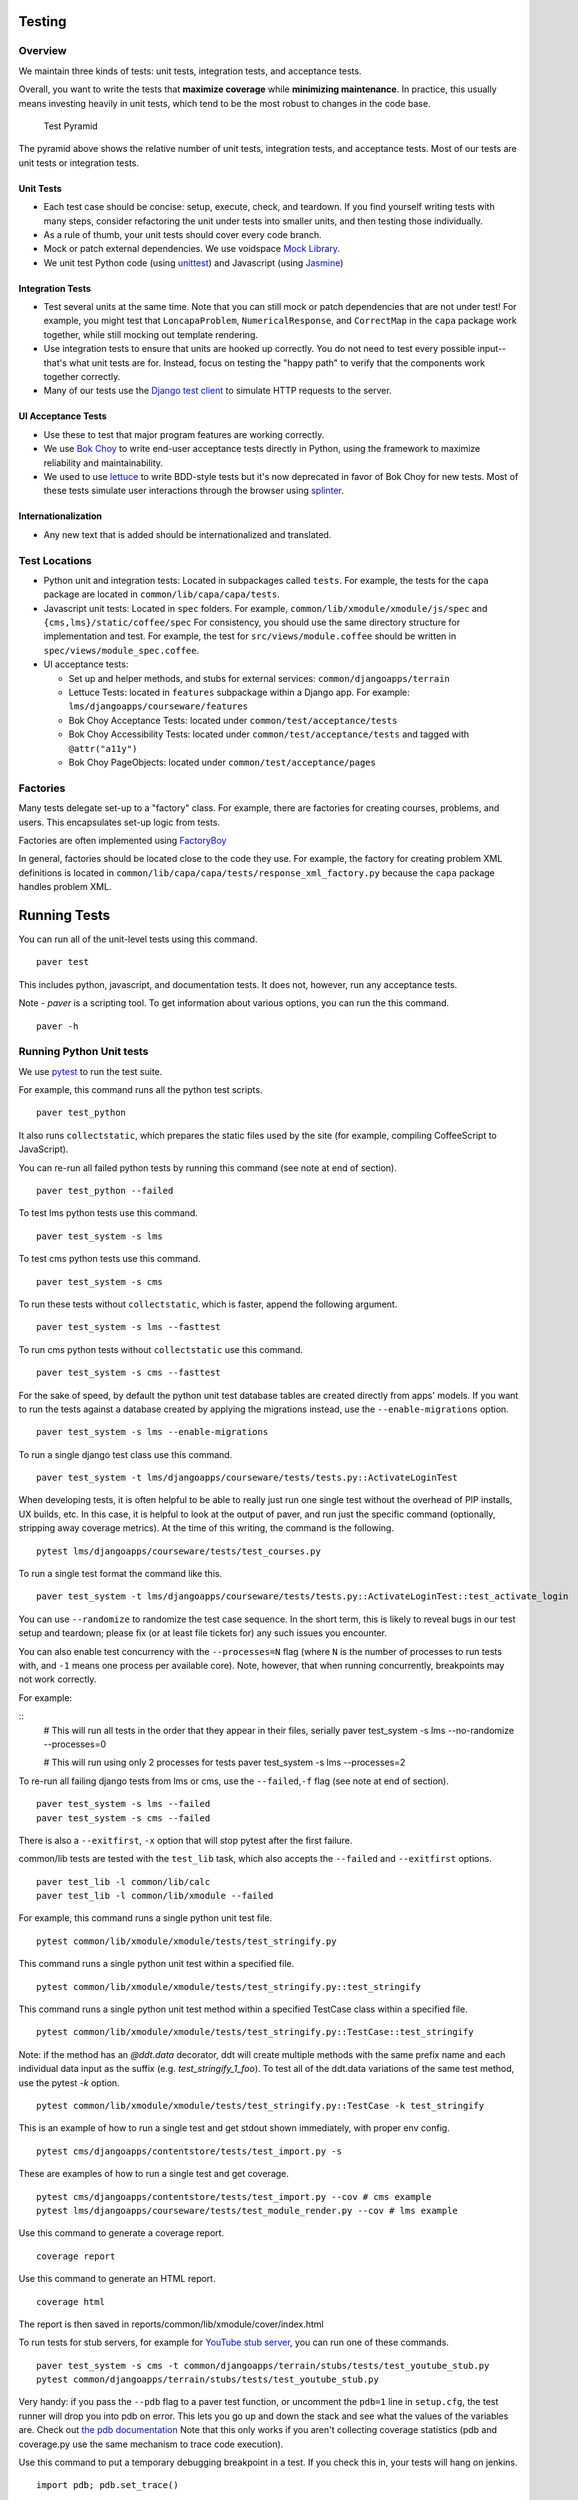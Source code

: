 Testing
=======

Overview
--------

We maintain three kinds of tests: unit tests, integration tests, and
acceptance tests.

Overall, you want to write the tests that **maximize coverage** while
**minimizing maintenance**. In practice, this usually means investing
heavily in unit tests, which tend to be the most robust to changes in
the code base.

.. figure:: test_pyramid.png
   :alt: Test Pyramid

   Test Pyramid

The pyramid above shows the relative number of unit tests, integration
tests, and acceptance tests. Most of our tests are unit tests or
integration tests.

Unit Tests
~~~~~~~~~~

-  Each test case should be concise: setup, execute, check, and
   teardown. If you find yourself writing tests with many steps,
   consider refactoring the unit under tests into smaller units, and
   then testing those individually.

-  As a rule of thumb, your unit tests should cover every code branch.

-  Mock or patch external dependencies. We use voidspace
   `Mock Library <http://www.voidspace.org.uk/python/mock/>`__.

-  We unit test Python code (using
   `unittest <http://docs.python.org/2/library/unittest.html>`__) and
   Javascript (using `Jasmine <http://jasmine.github.io/>`__)

Integration Tests
~~~~~~~~~~~~~~~~~

-  Test several units at the same time. Note that you can still mock or
   patch dependencies that are not under test! For example, you might
   test that ``LoncapaProblem``, ``NumericalResponse``, and
   ``CorrectMap`` in the ``capa`` package work together, while still
   mocking out template rendering.

-  Use integration tests to ensure that units are hooked up correctly.
   You do not need to test every possible input--that's what unit tests
   are for. Instead, focus on testing the "happy path" to verify that
   the components work together correctly.

-  Many of our tests use the `Django test
   client <https://docs.djangoproject.com/en/dev/topics/testing/overview/>`__
   to simulate HTTP requests to the server.

UI Acceptance Tests
~~~~~~~~~~~~~~~~~~~

-  Use these to test that major program features are working correctly.

-  We use `Bok
   Choy <http://bok-choy.readthedocs.org/en/latest/tutorial.html>`__ to
   write end-user acceptance tests directly in Python, using the
   framework to maximize reliability and maintainability.

-  We used to use `lettuce <http://lettuce.it/>`__ to write BDD-style
   tests but it's now deprecated in favor of Bok Choy for new tests.
   Most of these tests simulate user interactions through the browser
   using `splinter <http://splinter.cobrateam.info/>`__.

Internationalization
~~~~~~~~~~~~~~~~~~~~

-  Any new text that is added should be internationalized and translated.


Test Locations
--------------

-  Python unit and integration tests: Located in subpackages called
   ``tests``. For example, the tests for the ``capa`` package are
   located in ``common/lib/capa/capa/tests``.

-  Javascript unit tests: Located in ``spec`` folders. For example,
   ``common/lib/xmodule/xmodule/js/spec`` and
   ``{cms,lms}/static/coffee/spec`` For consistency, you should use the
   same directory structure for implementation and test. For example,
   the test for ``src/views/module.coffee`` should be written in
   ``spec/views/module_spec.coffee``.

-  UI acceptance tests:

   -  Set up and helper methods, and stubs for external services:
      ``common/djangoapps/terrain``
   -  Lettuce Tests: located in ``features`` subpackage within a Django
      app. For example: ``lms/djangoapps/courseware/features``
   -  Bok Choy Acceptance Tests: located under ``common/test/acceptance/tests``
   -  Bok Choy Accessibility Tests: located under ``common/test/acceptance/tests`` and tagged with ``@attr("a11y")``
   -  Bok Choy PageObjects: located under ``common/test/acceptance/pages``

Factories
---------

Many tests delegate set-up to a "factory" class. For example, there are
factories for creating courses, problems, and users. This encapsulates
set-up logic from tests.

Factories are often implemented using
`FactoryBoy <https://readthedocs.org/projects/factoryboy/>`__

In general, factories should be located close to the code they use. For
example, the factory for creating problem XML definitions is located in
``common/lib/capa/capa/tests/response_xml_factory.py`` because the
``capa`` package handles problem XML.

Running Tests
=============

You can run all of the unit-level tests using this command.

::

    paver test

This includes python, javascript, and documentation tests. It does not,
however, run any acceptance tests.

Note -
`paver` is a scripting tool. To get information about various options, you can run the this command.

::

    paver -h

Running Python Unit tests
-------------------------

We use `pytest <https://pytest.org/>`__ to run the test suite.

For example, this command runs all the python test scripts.

::

    paver test_python

It also runs ``collectstatic``, which prepares the
static files used by the site (for example, compiling CoffeeScript to
JavaScript).

You can re-run all failed python tests by running this command (see note at end of
section).

::

    paver test_python --failed

To test lms python tests use this command.

::

    paver test_system -s lms

To test cms python tests use this command.

::

    paver test_system -s cms

To run these tests without ``collectstatic``, which is faster, append the following argument.

::

    paver test_system -s lms --fasttest

To run cms python tests without ``collectstatic`` use this command.

::

    paver test_system -s cms --fasttest

For the sake of speed, by default the python unit test database tables
are created directly from apps' models. If you want to run the tests
against a database created by applying the migrations instead, use the
``--enable-migrations`` option.


::

    paver test_system -s lms --enable-migrations

To run a single django test class use this command.

::

    paver test_system -t lms/djangoapps/courseware/tests/tests.py::ActivateLoginTest

When developing tests, it is often helpful to be able to really just run
one single test without the overhead of PIP installs, UX builds, etc. In
this case, it is helpful to look at the output of paver, and run just
the specific command (optionally, stripping away coverage metrics). At
the time of this writing, the command is the following.

::

    pytest lms/djangoapps/courseware/tests/test_courses.py


To run a single test format the command like this.

::

    paver test_system -t lms/djangoapps/courseware/tests/tests.py::ActivateLoginTest::test_activate_login

You can use ``--randomize`` to randomize the test case sequence.  In the
short term, this is likely to reveal bugs in our test setup and teardown;
please fix (or at least file tickets for) any such issues you encounter.

You can also enable test concurrency with the ``--processes=N`` flag (where ``N``
is the number of processes to run tests with, and ``-1`` means one process per
available core). Note, however, that when running concurrently, breakpoints may
not work correctly.

For example:

::
    # This will run all tests in the order that they appear in their files, serially
    paver test_system -s lms --no-randomize --processes=0

    # This will run using only 2 processes for tests
    paver test_system -s lms --processes=2

To re-run all failing django tests from lms or cms, use the
``--failed``,\ ``-f`` flag (see note at end of section).

::

    paver test_system -s lms --failed
    paver test_system -s cms --failed

There is also a ``--exitfirst``, ``-x`` option that will stop pytest
after the first failure.

common/lib tests are tested with the ``test_lib`` task, which also
accepts the ``--failed`` and ``--exitfirst`` options.

::

    paver test_lib -l common/lib/calc
    paver test_lib -l common/lib/xmodule --failed

For example, this command runs a single python unit test file.

::

    pytest common/lib/xmodule/xmodule/tests/test_stringify.py

This command runs a single python unit test within a specified file.

::

    pytest common/lib/xmodule/xmodule/tests/test_stringify.py::test_stringify

This command runs a single python unit test method within a specified TestCase
class within a specified file.

::

    pytest common/lib/xmodule/xmodule/tests/test_stringify.py::TestCase::test_stringify

Note: if the method has an `@ddt.data` decorator, ddt will create multiple
methods with the same prefix name and each individual data input as the suffix
(e.g. `test_stringify_1_foo`). To test all of the ddt.data variations of the
same test method, use the pytest `-k` option.

::

    pytest common/lib/xmodule/xmodule/tests/test_stringify.py::TestCase -k test_stringify


This is an example of how to run a single test and get stdout shown immediately, with proper env config.

::

    pytest cms/djangoapps/contentstore/tests/test_import.py -s

These are examples of how to run a single test and get coverage.

::

    pytest cms/djangoapps/contentstore/tests/test_import.py --cov # cms example
    pytest lms/djangoapps/courseware/tests/test_module_render.py --cov # lms example

Use this command to generate a coverage report.

::

    coverage report

Use this command to generate an HTML report.

::

    coverage html

The report is then saved in reports/common/lib/xmodule/cover/index.html

To run tests for stub servers, for example for `YouTube stub
server <https://github.com/edx/edx-platform/blob/master/common/djangoapps/terrain/stubs/tests/test_youtube_stub.py>`__,
you can run one of these commands.

::

    paver test_system -s cms -t common/djangoapps/terrain/stubs/tests/test_youtube_stub.py
    pytest common/djangoapps/terrain/stubs/tests/test_youtube_stub.py

Very handy: if you pass the ``--pdb`` flag to a paver test function, or
uncomment the ``pdb=1`` line in ``setup.cfg``, the test runner
will drop you into pdb on error. This lets you go up and down the stack
and see what the values of the variables are. Check out `the pdb
documentation <http://docs.python.org/library/pdb.html>`__  Note that this
only works if you aren't collecting coverage statistics (pdb and coverage.py
use the same mechanism to trace code execution).

Use this command to put a temporary debugging breakpoint in a test.
If you check this in, your tests will hang on jenkins.

::

    import pdb; pdb.set_trace()

Note: More on the ``--failed`` functionality:

* In order to use this, you must run the tests first. If you haven't already
  run the tests, or if no tests failed in the previous run, then using the
  ``--failed`` switch will result in **all** of the tests being run. See more
  about this in the `pytest documentation
  <https://docs.pytest.org/en/latest/cache.html>`__.

* Note that ``paver test_python`` calls pytest separately for cms and lms.
  This means that if tests failed only in lms on the previous run, then calling
  ``paver test_python --failed`` will run **all of the tests for cms** in
  addition to the previously failing lms tests. If you want it to run only the
  failing tests for lms or cms, use the ``paver test_system -s lms --failed``
  or ``paver test_system -s cms --failed`` commands.

Running Javascript Unit Tests
~~~~~~~~~~~~~~~~~~~~~~~~~~~~~

We use Jasmine to run JavaScript unit tests. To run all the JavaScript
tests::

    paver test_js

To run a specific set of JavaScript tests and print the results to the
console, run these commands.

::

    paver test_js_run -s lms
    paver test_js_run -s lms-coffee
    paver test_js_run -s cms
    paver test_js_run -s cms-squire
    paver test_js_run -s xmodule
    paver test_js_run -s common
    paver test_js_run -s common-requirejs

To run JavaScript tests in a browser, run these commands.

::

    paver test_js_dev -s lms
    paver test_js_dev -s lms-coffee
    paver test_js_dev -s cms
    paver test_js_dev -s cms-squire
    paver test_js_dev -s xmodule
    paver test_js_dev -s common
    paver test_js_dev -s common-requirejs

To debug these tests on devstack in a local browser:

 * first run the appropriate test_js_dev command from above which will open a browser using XQuartz
 * open http://192.168.33.10:9876/debug.html in your host system's browser of choice
 * this will run all the tests and show you the results including details of any failures
 * you can click on an individually failing test and/or suite to re-run it by itself
 * you can now use the browser's developer tools to debug as you would any other JavaScript code

Note: the port is also output to the console that you ran the tests from if you find that easier.

These paver commands call through to Karma. For more
info, see `karma-runner.github.io <https://karma-runner.github.io/>`__.

Running Bok Choy Acceptance Tests
~~~~~~~~~~~~~~~~~~~~~~~~~~~~~~~~~

We use `Bok
Choy <http://bok-choy.readthedocs.org/en/latest/tutorial.html>`__ for
acceptance testing. Bok Choy is a UI-level acceptance test framework for
writing robust `Selenium <http://docs.seleniumhq.org/>`__ tests in
`Python <https://www.python.org/>`__. Bok Choy makes your acceptance
tests reliable and maintainable by utilizing the Page Object and Promise
design patterns.

**Prerequisites**:

These prerequisites are all automatically installed and available in `Devstack
<https://github.com/edx/configuration/wiki/edX-Developer-Stack>`__, the
supported development enviornment for the edX Platform.

* Chromedriver and Chrome (see Running Lettuce Acceptance Tests below for
  the latest tested versions)

* Mongo

* Memcache

* mySQL

To run all the bok choy acceptance tests run this command.

::

    paver test_bokchoy

Once the database has been set up and the static files collected, you
can use the 'fast' option to skip those tasks. This option can also be
used with any of the test specs below.

::

    paver test_bokchoy --fasttest

For example to run a single test, specify the name of the test file.

::

    paver test_bokchoy -t lms/test_lms.py

Notice the test file location is relative to
common/test/acceptance/tests. This is another example.

::

    paver test_bokchoy -t studio/test_studio_bad_data.py

To run a single test faster by not repeating setup tasks use the ``--fasttest`` option.

::

    paver test_bokchoy -t studio/test_studio_bad_data.py --fasttest

To test only a certain feature, specify the file and the testcase class.

::

    paver test_bokchoy -t studio/test_studio_bad_data.py::BadComponentTest

To execute only a certain test case, specify the file name, class, and
test case method.

::

    paver test_bokchoy -t lms/test_lms.py::RegistrationTest::test_register

During acceptance test execution, log files and also screenshots of
failed tests are captured in test\_root/log.

Use this command to put a temporary debugging breakpoint in a test.
If you check this in, your tests will hang on jenkins.

::

    import pdb; pdb.set_trace()

By default, all bokchoy tests are run with the 'split' ModuleStore. To
override the modulestore that is used, use the default\_store option.
The currently supported stores are: 'split'
(xmodule.modulestore.split\_mongo.split\_draft.DraftVersioningModuleStore)
and 'draft' (xmodule.modulestore.mongo.DraftMongoModuleStore). This is an example
for the 'draft' store.

::

    paver test_bokchoy --default_store='draft'

Running Bok Choy Accessibility Tests
~~~~~~~~~~~~~~~~~~~~~~~~~~~~~~~~~~~~

We use Bok
Choy for `automated accessibility testing
<http://bok-choy.readthedocs.org/en/latest/accessibility.html>`__.
Bok Choy, a UI-level acceptance test framework for writing robust
`Selenium <http://docs.seleniumhq.org/>`__
tests in `Python <https://www.python.org/>`__, includes the ability to perform
accessibility audits on web pages using `Google Accessibility Developer Tools
<https://github.com/GoogleChrome/accessibility-developer-tools/>`__ or
`Deque's aXe Core <https://github.com/dequelabs/axe-core/>`__.
For more details about how to write accessibility tests, please read
the `Bok Choy documentation <http://bok-choy.readthedocs.org/en/latest/accessibility.html>`__
and the Automated Accessibility Tests `openedx Confluence page
<https://openedx.atlassian.net/wiki/display/TE/Automated+Accessibility+Tests>`__.

**Prerequisites**:

These prerequisites are all automatically installed and available in `Devstack
<https://github.com/edx/configuration/wiki/edX-Developer-Stack>`__ (since the Cypress release), the supported development environment for the edX Platform.

* Mongo

* Memcache

* mySQL

To run all the bok choy accessibility tests use this command.

::

    paver test_a11y

To run specific tests, use the ``-t`` flag to specify a pytest-style test spec
relative to the ``common/test/acceptance/tests`` directory. This is an example for it.

::

    paver test_a11y -t lms/test_lms_dashboard.py::LmsDashboardA11yTest::test_dashboard_course_listings_a11y

**Coverage**:

To generate the coverage report for the views run during accessibility tests::

    paver a11y_coverage

Note that this coverage report is just a guideline to find areas that
are missing tests.  If the view isn't 'covered', there definitely
isn't a test for it.  If it is 'covered', we are loading that page
during the tests but not necessarily calling ``page.a11y_audit.check_for_accessibility_errors`` on it.


Options for Faster Development Cycles in Bok-Choy Tests
~~~~~~~~~~~~~~~~~~~~~~~~~~~~~~~~~~~~~~~~~~~~~~~~~~~~~~~

The following are ways in which a developer could shorten the development
cycle for faster feedback. The options below can often be used together.

**Multiprocessing Mode**

Bok-choy tests can be threaded using the `-n` switch.  Using 2 threads generally
reduces test cycles by 33%.  The recommendation is to make sure the
number of threads is no more than the number of processors available. For
example, the Cypress release of devstack is provisioned by default with 2
processors. In that case, to run tests in multiprocess mode::

    paver test_bokchoy -n 2

*Caveat*: Not all tests have been designed with multiprocessing in mind; some
testcases (approx 10%) will fail in multiprocess mode for various reasons
(e.g., shared fixtures, unexpected state, etc). If you have tests that fail
in multiprocessing mode, it may be worthwhile to run them in single-stream mode
to understand if you are encountering such a failure. With that noted, this
can speed development for most test classes.

**Leave Your Servers Running**

There are two additional switches available in the `paver test_bokchoy` task.
Used together, they can shorten the cycle between test runs. Similar to above,
there are a handful of tests that won't work with this approach, due to insufficient
teardown and other unmanaged state.

1. Start your servers in one terminal/ssh session::

    paver test_bokchoy --serversonly

Note if setup has already been done, you can run::

    paver test_bokchoy --serversonly --fasttest

2. Run your tests only in another terminal/ssh session::

    paver test_bokchoy --testsonly --fasttest

You must run BOTH `--testsonly` and `--fasttest`.

3. When done, you can kill your servers in the first terminal/ssh session with
Control-C. *Warning*: Only hit Control-C one time so the pytest framework can
properly clean up.

Running Lettuce Acceptance Tests
~~~~~~~~~~~~~~~~~~~~~~~~~~~~~~~~

Although it's deprecated now `Lettuce <http://lettuce.it/>`__ acceptance tests
still exists in the code base. Most of
our tests use `Splinter <http://splinter.cobrateam.info/>`__ to simulate
UI browser interactions. Splinter, in turn, uses
`Selenium <http://docs.seleniumhq.org/>`__ to control the Chrome
browser.

**Prerequisite**: You must have
`ChromeDriver <https://code.google.com/p/selenium/wiki/ChromeDriver>`__
installed to run the tests in Chrome. The tests are confirmed to run
with Chrome (not Chromium) version 34.0.1847.116 with ChromeDriver
version 2.6.232917.

To run all the acceptance tests, run this command.

::

    paver test_acceptance

To run only for lms or cms, run one of these commands.

::

    paver test_acceptance -s lms
    paver test_acceptance -s cms

For example, this command tests only a specific feature.

::

    paver test_acceptance -s lms --extra_args="lms/djangoapps/courseware/features/problems.feature"

A command like this tests only a specific scenario.

::

    paver test_acceptance -s lms --extra_args="lms/djangoapps/courseware/features/problems.feature -s 3"

To start the debugger on failure, pass the ``--pdb`` option to the paver command like this.

::

    paver test_acceptance -s lms --pdb --extra_args="lms/djangoapps/courseware/features/problems.feature"

To run tests faster by not collecting static files or compiling sass, you can use
``paver test_acceptance -s lms --fasttest`` and
``paver test_acceptance -s cms --fasttest``.

By default, all acceptance tests are run with the 'draft' ModuleStore.
To override the modulestore that is used, use the default\_store option.
Currently, the possible stores for acceptance tests are: 'split'
(xmodule.modulestore.split\_mongo.split\_draft.DraftVersioningModuleStore)
and 'draft' (xmodule.modulestore.mongo.DraftMongoModuleStore). For
example: paver test\_acceptance --default\_store='draft' Note, however,
all acceptance tests currently do not pass with 'split'.

Acceptance tests will run on a randomized port and can be run in the
background of paver cms and lms or unit tests. To specify the port,
change the LETTUCE\_SERVER\_PORT constant in cms/envs/acceptance.py and
lms/envs/acceptance.py as well as the port listed in
cms/djangoapps/contentstore/feature/upload.py

During acceptance test execution, Django log files are written to
``test_root/log/lms_acceptance.log`` and
``test_root/log/cms_acceptance.log``.

**Note**: The acceptance tests can *not* currently run in parallel.

Running Tests on Paver Scripts
~~~~~~~~~~~~~~~~~~~~~~~~~~~~~

To run tests on the scripts that power the various Paver commands, use the following command::

  pytest pavelib


Testing internationalization with dummy translations
~~~~~~~~~~~~~~~~~~~~~~~~~~~~~~~~~~~~~~~~~~~~~~~~~~~~

Any text you add to the platform should be internationalized. To generate
translations for your new strings, run the following command.

::

    paver i18n_dummy

This command generates dummy translations for each dummy language in the
platform and puts the dummy strings in the appropriate language files.
You can then preview the dummy languages on your local machine and also in
your sandbox, if and when you create one.

The dummy language files that are generated during this process can be
found in the following locations.

::

    conf/locale/{LANG_CODE}

There are a few JavaScript files that are generated from this process. You
can find those in the following locations.

::

    lms/static/js/i18n/{LANG_CODE}
    cms/static/js/i18n/{LANG_CODE}

Do not commit the ``.po``, ``.mo``, ``.js`` files that are generated
in the above locations during the dummy translation process!


Debugging Acceptance Tests on Vagrant
~~~~~~~~~~~~~~~~~~~~~~~~~~~~~~~~~~~~~

If you are using a local Vagrant dev environment to run acceptance
tests, then you will only get console text output. To actually see what
is happening, you can turn on automatic screenshots. For each step two
screenshots will be taken - before, and after. To do this, simply add
the step::

    Given I enable capturing of screenshots before and after each step

to your scenario. This step can be added anywhere, and will enable
automatic screenshots for all following steps for that scenario only.
You can also use the step

::

    Given I disable capturing of screenshots before and after each step

to turn off auto screenshots for all steps following it.

Screenshots will be placed in the folder
``{TEST_ROOT}/log/auto_screenshots``. Each time you launch acceptance
tests, this folder will be cleaned. Each screenshot will be named
according to the template string
``{scenario_number}__{step_number}__{step_function_name}__{"1_before"|"2_after"}``.

If you don't want to have screenshots be captured for all steps, but
rather want fine grained control, you can use this decorator before any Python function in ``feature_name.py`` file.

::

    @capture_screenshot_before_after

The decorator will capture two screenshots: one before the decorated function runs,
and one after. Also, this function is available, and can be inserted at any point in code to capture a
screenshot specifically in that place.

::

    from lettuce import world; world.capture_screenshot("image_name")

In both cases the captured screenshots will go to the same folder as when using the step method: ``{TEST_ROOT}/log/auto_screenshot``.

A totally different approach to visually seeing acceptance tests run in
Vagrant is to redirect Vagrant X11 session to your local machine. Please
see https://github.com/edx/edx-platform/wiki/Test-engineering-FAQ for
instruction on how to achieve this.

Viewing Test Coverage
---------------------

We currently collect test coverage information for Python
unit/integration tests.

To view test coverage:

1. Run the test suite with this command.

::

       paver test

2. Generate reports with this command.

::

       paver coverage

3. Reports are located in the ``reports`` folder. The command generates
   HTML and XML (Cobertura format) reports.

Python Code Style Quality
-------------------------

To view Python code style quality (including pep8 and pylint violations) run this command.

::

    paver run_quality

More specific options are below.

-  These commands run a particular quality report.

::

       paver run_pep8
       paver run_pylint

-  This command runs a report, and sets it to fail if it exceeds a given number
   of violations.

::

       paver run_pep8 --limit=800

-  The ``run_quality`` uses the underlying diff-quality tool (which is
   packaged with
   `diff-cover <https://github.com/Bachmann1234/diff-cover>`__). With
   that, the command can be set to fail if a certain diff threshold is
   not met. For example, to cause the process to fail if quality
   expectations are less than 100% when compared to master (or in other
   words, if style quality is worse than what is already on master).

::

       paver run_quality --percentage=100

-  Note that 'fixme' violations are not counted with run\_quality. To
   see all 'TODO' lines, use this command.

::

       paver find_fixme --system=lms

   ``system`` is an optional argument here. It defaults to
   ``cms,lms,common``.


JavaScript Code Style Quality
------------------

To view JavaScript code style quality run this command.

::

    paver run_eslint

-  This command also comes with a ``--limit`` switch, this is an example of that switch.

::

    paver run_eslint --limit=50000



Code Complexity Tools
----------------------

Two tools are available for evaluating complexity of edx-platform code:

- `radon <https://radon.readthedocs.org/en/latest/>`__ for Python code complexity.
   * To obtain complexity, run

::

       paver run_complexity

- `plato <https://github.com/es-analysis/plato>`__ for JavaScript code complexity. Several options are available on the command line; see documentation.
    * Below, the following command will produce an html report in a subdirectory called "jscomplexity"

::

       plato -q -x common/static/js/vendor/ -t common -e .eslintrc.json -r -d jscomplexity common/static/js/



Testing using queue servers
---------------------------

When testing problems that use a queue server on AWS (e.g.
sandbox-xqueue.edx.org), you'll need to run your server on your public
IP, like so.

``./manage.py lms runserver 0.0.0.0:8000``

When you connect to the LMS, you need to use the public ip. Use
``ifconfig`` to figure out the number, and connect e.g. to
``http://18.3.4.5:8000/``

Acceptance Test Techniques
--------------------------

1. **Element existence on the page**: Do not use splinter's built-in browser
   methods directly for determining if elements exist. Use the
   world.is\_css\_present and world.is\_css\_not\_present wrapper
   functions instead. Otherwise errors can arise if checks for the css
   are performed before the page finishes loading. Also these wrapper
   functions are optimized for the amount of wait time spent in both
   cases of positive and negative expectation.

2. **Dealing with alerts**: Chrome can hang on javascripts alerts. If a
   javascript alert/prompt/confirmation is expected, use the step 'I
   will confirm all alerts', 'I will cancel all alerts' or 'I will anser
   all prompts with "(.\*)"' before the step that causes the alert in
   order to properly deal with it.

3. **Dealing with stale element reference exceptions**: These exceptions
   happen if any part of the page is refreshed in between finding an
   element and accessing the element. When possible, use any of the css
   functions in common/djangoapps/terrain/ui\_helpers.py as they will
   retry the action in case of this exception. If the functionality is
   not there, wrap the function with world.retry\_on\_exception. This
   function takes in a function and will retry and return the result of
   the function if there was an exception.

4. **Scenario Level Constants**: If you want an object to be available for
   the entire scenario, it can be stored in world.scenario\_dict. This
   object is a dictionary that gets refreshed at the beginning on the
   scenario. Currently, the current logged in user and the current
   created course are stored under 'COURSE' and 'USER'. This will help
   prevent strings from being hard coded so the acceptance tests can
   become more flexible.

5. **Internal edX Jenkins considerations**: Acceptance tests are run in
   Jenkins as part of the edX development workflow. They are broken into
   shards and split across workers. Therefore if you add a new .feature
   file, you need to define what shard they should be run in or else
   they will not get executed. See someone from TestEng to help you
   determine where they should go.

   Also, the test results are rolled up in Jenkins for ease of
   understanding, with the acceptance tests under the top level of "CMS"
   and "LMS" when they follow this convention: name your feature in the
   .feature file CMS or LMS with a single period and then no other
   periods in the name. The name can contain spaces. E.g. "CMS.Sign Up"
